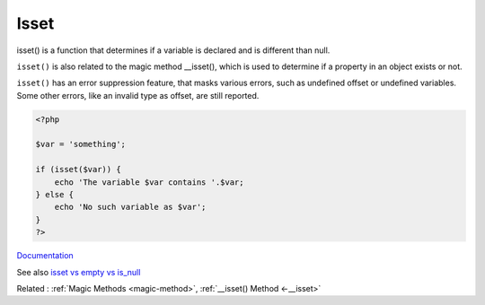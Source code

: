 .. _isset:
.. meta::
	:description:
		Isset: isset() is a function that determines if a variable is declared and is different than null.
	:twitter:card: summary_large_image
	:twitter:site: @exakat
	:twitter:title: Isset
	:twitter:description: Isset: isset() is a function that determines if a variable is declared and is different than null
	:twitter:creator: @exakat
	:twitter:image:src: https://php-dictionary.readthedocs.io/en/latest/_static/logo.png
	:og:image: https://php-dictionary.readthedocs.io/en/latest/_static/logo.png
	:og:title: Isset
	:og:type: article
	:og:description: isset() is a function that determines if a variable is declared and is different than null
	:og:url: https://php-dictionary.readthedocs.io/en/latest/dictionary/isset.ini.html
	:og:locale: en


Isset
-----

isset() is a function that determines if a variable is declared and is different than null.

``isset()`` is also related to the magic method __isset(), which is used to determine if a property in an object exists or not. 

``isset()`` has an error suppression feature, that masks various errors, such as undefined offset or undefined variables. Some other errors, like an invalid type as offset, are still reported.


.. code-block:: php
   
   <?php
   
   $var = 'something';
   
   if (isset($var)) {
       echo 'The variable $var contains '.$var;
   } else {
       echo 'No such variable as $var';
   }
   ?>


`Documentation <https://www.php.net/manual/en/function.isset.php>`__

See also `isset vs empty vs is_null <https://phppot.com/php/isset-vs-empty-vs-is_null/>`_

Related : :ref:`Magic Methods <magic-method>`, :ref:`__isset() Method <-__isset>`
